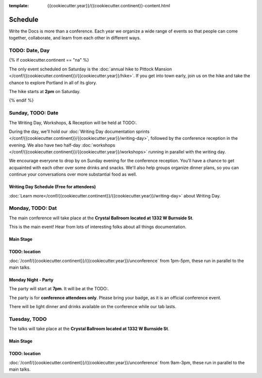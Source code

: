 :template: {{cookiecutter.year}}/{{cookiecutter.continent}}-content.html


Schedule
========

Write the Docs is more than a conference. Each year we organize a wide
range of events so that people can come together, collaborate, and learn
from each other in different ways.

TODO:  Date, Day
----------------

{% if cookiecutter.continent == "na" %}

The only event scheduled on Saturday is the :doc:`annual hike to Pittock Mansion </conf/{{cookiecutter.continent}}/{{cookiecutter.year}}/hike>`.
If you get into town early,
join us on the hike and take the chance to explore Portland in all of its glory.

The hike starts at **2pm** on Saturday.

{% endif %}

Sunday, TODO: Date
---------------

The Writing Day, Workshops, & Reception will be held at TODO:.

During the day, we'll hold our :doc:`Writing Day documentation
sprints </conf/{{cookiecutter.continent}}/{{cookiecutter.year}}/writing-day>`, followed by the conference
reception in the evening. We also have two half-day :doc:`workshops </conf/{{cookiecutter.continent}}/{{cookiecutter.year}}/workshops>`
running in parallel with the writing day.

We encourage everyone to drop by on Sunday evening for the conference
reception. You'll have a chance to get acquainted with each other over
some drinks and snacks. We'll also help groups organize dinner plans, so
you can continue your conversations over more substantial food as well.

Writing Day Schedule (Free for attendees)
^^^^^^^^^^^^^^^^^^^^^^^^^^^^^^^^^^^^^^^^^

:doc:`Learn more</conf/{{cookiecutter.continent}}/{{cookiecutter.year}}/writing-day>` about Writing Day.

.. datatemplate::
   :source: /_data/{{cookiecutter.continent}}-{{cookiecutter.year}}-writing-day.yaml
   :template: include/schedule{{cookiecutter.year}}.rst

Monday, TODO: Dat
----------------

The main conference will take place at the **Crystal Ballroom located at 1332 W
Burnside St**.

This is the main event! Hear from lots of interesting folks about all
things documentation.

Main Stage
^^^^^^^^^^^

.. datatemplate::
   :source: /_data/{{cookiecutter.continent}}-{{cookiecutter.year}}-day-1.yaml
   :template: include/schedule{{cookiecutter.year}}.rst

TODO: location
^^^^^^^^^^^^^

:doc:`/conf/{{cookiecutter.continent}}/{{cookiecutter.year}}/unconference` from 1pm-5pm, these run in parallel to the main talks.

Monday Night - Party
^^^^^^^^^^^^^^^^^^^^^^

The party will start at **7pm**.
It will be at the TODO:.

The party is for **conference attendees only**. Please bring your badge, as it
is an official conference event.

There will be light dinner and drinks available on the conference while our tab lasts.

Tuesday, TODO
---------------

The talks will take place at the **Crystal Ballroom located at 1332 W
Burnside St**.

Main Stage
^^^^^^^^^^^

.. datatemplate::
   :source: /_data/{{cookiecutter.continent}}-{{cookiecutter.year}}-day-2.yaml
   :template: include/schedule{{cookiecutter.year}}.rst

TODO: location
^^^^^^^^^^^^^^^

:doc:`/conf/{{cookiecutter.continent}}/{{cookiecutter.year}}/unconference` from 9am-3pm,  these run in parallel to the main talks.
